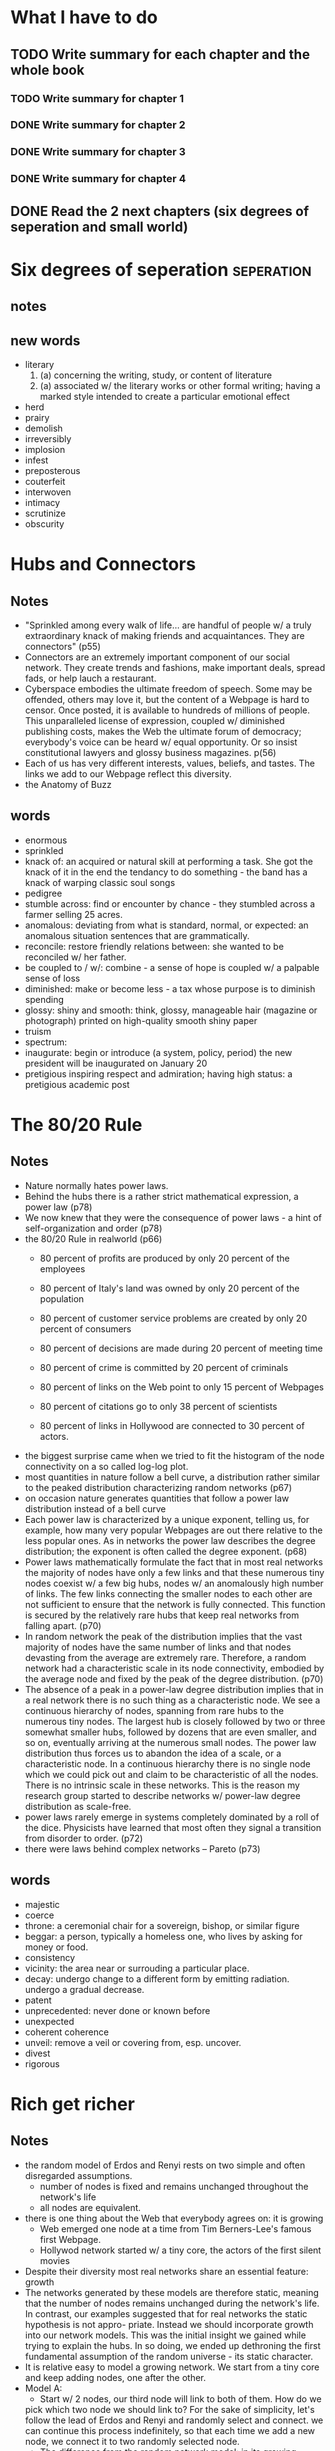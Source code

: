 * What I have to do
** TODO Write summary for each chapter and the whole book
*** TODO Write summary for chapter 1
*** DONE Write summary for chapter 2
*** DONE Write summary for chapter 3
*** DONE Write summary for chapter 4
** DONE Read the 2 next chapters (six degrees of seperation and small world)



* Six degrees of seperation					 :seperation:
** notes


** new words
+ literary
  1. (a) concerning the writing, study, or content of literature
  2. (a) associated w/ the literary works or other formal writing; having
       a marked style intended to create a particular emotional effect
+ herd
+ prairy
+ demolish
+ irreversibly
+ implosion
+ infest
+ preposterous
+ couterfeit
+ interwoven
+ intimacy
+ scrutinize
+ obscurity


* Hubs and Connectors
** Notes
+ "Sprinkled among every walk of life... are handful of people w/ a truly extraordinary
  knack of making friends and acquaintances. They are connectors" (p55)
+ Connectors are an extremely important component of our social network. They create
  trends and fashions, make important deals, spread fads, or help lauch a restaurant.
+ Cyberspace embodies the ultimate freedom of speech. Some may be offended, others may
  love it, but the content of a Webpage is hard to censor. Once posted, it is available
  to hundreds of millions of people. This unparalleled license of expression, coupled w/
  diminished publishing costs, makes the Web the ultimate forum of democracy; everybody's
  voice can be heard w/ equal opportunity. Or so insist constitutional lawyers and glossy
  business magazines. p(56)
+ Each of us has very different interests, values, beliefs, and tastes. The links we add
  to our Webpage reflect this diversity.
+ the Anatomy of Buzz

** words
+ enormous
+ sprinkled
+ knack of: an acquired or natural skill at performing a task.
  She got the knack of it in the end
  the tendancy to do something - the band has a knack of warping classic soul songs
+ pedigree
+ stumble across: find or encounter by chance - they stumbled across a farmer selling
  25 acres.
+ anomalous: deviating from what is standard, normal, or expected: an anomalous situation
  sentences that are grammatically.
+ reconcile: restore friendly relations between: she wanted to be reconciled w/ 
  her father.
+ be coupled to / w/: combine - a sense of hope is coupled w/ a palpable sense of loss
+ diminished: make or become less - a tax whose purpose is to diminish spending
+ glossy: shiny and smooth: think, glossy, manageable hair
  (magazine or photograph) printed on high-quality smooth shiny paper
+ truism
+ spectrum: 
+ inaugurate: begin or introduce (a system, policy, period)
  the new president will be inaugurated on January 20
+ pretigious inspiring respect and admiration; having high status: a pretigious academic post


* The 80/20 Rule
** Notes
+ Nature normally hates power laws. 
+ Behind the hubs there is a rather strict mathematical expression, a power law (p78)
+ We now knew that they were the consequence of power laws - a hint of self-organization
  and order (p78)
+ the 80/20 Rule in realworld (p66)
  - 80 percent of profits are produced by only 20 percent of the employees
  - 80 percent of Italy's land was owned by only 20 percent of the population
  - 80 percent of customer service problems are created by only 20 percent of consumers
  - 80 percent of decisions are made during 20 percent of meeting time
  - 80 percent of crime is committed by 20 percent of criminals

  - 80 percent of links on the Web point to only 15 percent of Webpages
  - 80 percent of citations go to only 38 percent of scientists
  - 80 percent of links in Hollywood are connected to 30 percent of actors.
+ the biggest surprise came when we tried to fit the histogram of the node connectivity on a so
  called log-log plot.
+ most quantities in nature follow a bell curve, a distribution rather similar to the peaked
  distribution characterizing random networks (p67)
+ on occasion nature generates quantities that follow a power law distribution instead of a bell
  curve
+ Each power law is characterized by a unique exponent, telling us, for example, how many very 
  popular Webpages are out there relative to the less popular ones. As in networks the power law 
  describes the degree distribution; the exponent is often called the degree exponent. (p68)
+ Power laws mathematically formulate the fact that in most real networks the majority of nodes
  have only a few links and that these numerous tiny nodes coexist w/ a few big hubs, nodes w/ an
  anomalously high number of links. The few links connecting the smaller nodes to each other are
  not sufficient to ensure that the network is fully connected. This function is secured by the
  relatively rare hubs that keep real networks from falling apart. (p70)
+ In random network the peak of the distribution implies that the vast majority of nodes have the 
  same number of links and that nodes devasting from the average are extremely rare. Therefore, a
  random network had a characteristic scale in its node connectivity, embodied by the average node 
  and fixed by the peak of the degree distribution. (p70)
+ The absence of a peak in a power-law degree distribution implies that in a real network there is
  no such thing as a characteristic node. We see a continuous hierarchy of nodes, spanning from 
  rare hubs to the numerous tiny nodes. The largest hub is closely followed by two or three somewhat
  smaller hubs, followed by dozens that are even smaller, and so on, eventually arriving at the 
  numerous small nodes. The power law distribution thus forces us to abandon the idea of a scale,
  or a characteristic node. In a continuous hierarchy there is no single node which we could pick
  out and claim to be characteristic of all the nodes. There is no intrinsic scale in these networks.
  This is the reason my research group started to describe networks w/ power-law degree distribution
  as scale-free.
+ power laws rarely emerge in systems completely dominated by a roll of the dice. Physicists have 
  learned that most often they signal a transition from disorder to order. (p72)
+ there were laws behind complex networks -- Pareto (p73)

** words
+ majestic
+ coerce
+ throne: a ceremonial chair for a sovereign, bishop, or similar figure
+ beggar: a person, typically a homeless one, who lives by asking for money or food.
+ consistency
+ vicinity: the area near or surrouding a particular place. 
+ decay: 
  undergo change to a different form by emitting radiation.
  undergo a gradual decrease. 
+ patent
+ unprecedented: never done or known before
+ unexpected
+ coherent coherence
+ unveil: remove a veil or covering from, esp. uncover.
+ divest
+ rigorous

* Rich get richer
** Notes
- the random model of Erdos and Renyi rests on two simple and often disregarded 
  assumptions.
  + number of nodes is fixed and remains unchanged throughout the network's life
  + all nodes are equivalent.
- there is one thing about the Web that everybody agrees on: it is growing
  + Web emerged one node at a time from Tim Berners-Lee's famous first Webpage.
  + Hollywod network started w/ a tiny core, the actors of the first silent
    movies
- Despite their diversity most real networks share an essential feature: growth
- The networks generated by these models are therefore static, meaning that the
  number of nodes remains unchanged during the network's life. In contrast, our
  examples suggested that for real networks the static hypothesis is not appro-
  priate. Instead we should incorporate growth into our network models. This
  was the initial insight we gained while trying to explain the hubs. In so
  doing, we ended up dethroning the first fundamental assumption of the random
  universe - its static character.
- It is relative easy to model a growing network. We start from a tiny core and
  keep adding nodes, one after the other.
- Model A: 
  + Start w/ 2 nodes, our third node will link to both of them. How do we
  pick which two node we should link to? For the sake of simplicity, let's follow
  the lead of Erdos and Renyi and randomly select and connect. we can continue
  this process indefinitely, so that each time we add a new node, we connect it
  to two randomly selected node.
  + The difference from the random network model: in its growing nature.
  + Characteristics: 
    the first nodes will be the richest. The poorest node will be the last one 
    to join the system.
    The degree distribution, the function that distinguishes scale-free networks
    from random models decayed too fast, following an exponential.
  + Conclusion: the growth alone cannot explain the emergence of power law.
- Startups and established companies had been burning venture capital and hard-
  earnned cash, millions a day, to defeat the random universe of Erdos and Renyi
- the bottom line is that when deciding where to link on the Web, we follow 
  "preferential attachment": When choosing between two pages, one with twice as
  many links as the other, about twice as many people link to the more connected
  page. While our individual choices are highly unpredictable, as a group we
  follow strict patterns.
  + preferential attachment rules in Hollywood as well: the producer whose job
    it is to make a movie profitable knows that stars sell movies. Thus, casting
    is determined by two competing factors: the match between the actor and the
    role, and the actor's popularity.
- WWW and Hollywood force us to abandon the second important assumption inherent
  in random networks - their democratic character. Popularity is attractive
  + webpages w/ more links aare more likely to be linked to again.
  + highly connected actors are more often considered for new roles
  + highly cited papers are more likely to be cited again
- Real networks are governed by two laws: growth and preferential attachment
- Why do hubs and power laws emerge in the scale-free model?
  + The expansion of the network means that the early nodes have more time than
    the latecomers to acquire links. Thus growth offers a clear advantage to the
    senior nodes, make them the richest in links
  + Early nodes w/ more links will be selected more often and will grow faster
    than their younger and less connected peers. The rich-get-richer phenomenon
    naturally leads to the power laws.
- Many related working or researching
  + generalizing the scale-free model to include aging, incorporating the
    possibility that actors stop acquiring links after retirement.
  + preferential attachment follows some more complicated function
- Network researching process: 
  + capture how networks are assembled by reproducing the steps followed by
    nature
  + if we correctly model the network assembly, our final network should closely
    match the reality.
    --> Our goals have shifted from describing the topology to understand the
    mechanisms that shape network evolution.
** Words
- elusive
  difficult to find, catch, or achieve
  success will become more and more elusive
- inherent
  1. existing in something as a permanent, essential, or characteristic attribute
     any form of mountaineering has its inherent dangers.
     the symbolism inherent in all folk tales
- democratic
  1. of, relating to, or supporting democracy or its principles
     democratic reforms, democratic government.
  2. favoring or characterized by social equality or egalitarian:
     cycling is a democratic activity
- aspiring
- slow-moving river
- seashore
- medieval
- defensible
- magnificent
- distinctive
- vintage
- dreamlike
- distinguishing features
- frantically
- novelty
- disseminate
  1. spread or disperse widely
     health authorities should foster good practice by disseminating information
  2. spread throughout an organ or body
     disseminated colonic cancer
- taper
- stark
  1. severe or bare in appearance or outline
     the ridge formed a stark silhouete against the sky
  2. complete, sheer
     stark contrast
- dethrone: remove from power
  he devised a plan to dethrone his brother, the king.

* Achilles' Heel
- blackout
- elongate
- oscillations
- shatter
- perturb
- disruptive
- catastrophe
- cripple
- diffusion
* Virus and Fads
* The Map of Life
- manic
- bipolar disorder
- prevailing view
- recant
- catalyst
- harken

* Network Economy
- makeover
- scrap
